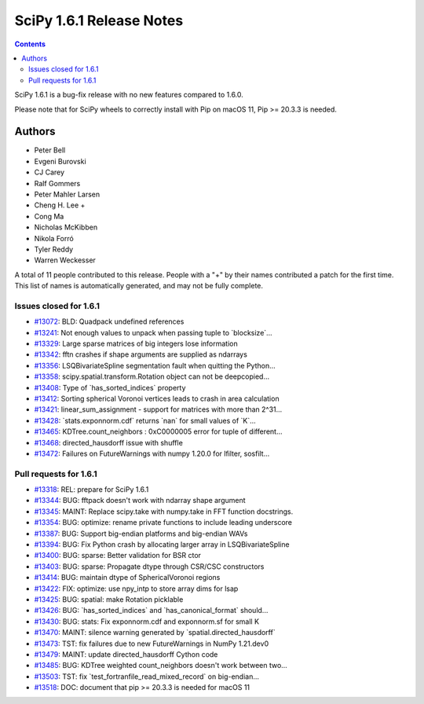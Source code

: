 ==========================
SciPy 1.6.1 Release Notes
==========================

.. contents::

SciPy 1.6.1 is a bug-fix release with no new features
compared to 1.6.0.

Please note that for SciPy wheels to correctly install with Pip on
macOS 11, Pip >= 20.3.3 is needed.


Authors
=======

* Peter Bell
* Evgeni Burovski
* CJ Carey
* Ralf Gommers
* Peter Mahler Larsen
* Cheng H. Lee +
* Cong Ma
* Nicholas McKibben
* Nikola Forró
* Tyler Reddy
* Warren Weckesser

A total of 11 people contributed to this release.
People with a "+" by their names contributed a patch for the first time.
This list of names is automatically generated, and may not be fully complete.

Issues closed for 1.6.1
-----------------------

* `#13072 <https://github.com/scipy/scipy/issues/13072>`__: BLD: Quadpack undefined references
* `#13241 <https://github.com/scipy/scipy/issues/13241>`__: Not enough values to unpack when passing tuple to \`blocksize\`...
* `#13329 <https://github.com/scipy/scipy/issues/13329>`__: Large sparse matrices of big integers lose information
* `#13342 <https://github.com/scipy/scipy/issues/13342>`__: fftn crashes if shape arguments are supplied as ndarrays
* `#13356 <https://github.com/scipy/scipy/issues/13356>`__: LSQBivariateSpline segmentation fault when quitting the Python...
* `#13358 <https://github.com/scipy/scipy/issues/13358>`__: scipy.spatial.transform.Rotation object can not be deepcopied...
* `#13408 <https://github.com/scipy/scipy/issues/13408>`__: Type of \`has_sorted_indices\` property
* `#13412 <https://github.com/scipy/scipy/issues/13412>`__: Sorting spherical Voronoi vertices leads to crash in area calculation
* `#13421 <https://github.com/scipy/scipy/issues/13421>`__: linear_sum_assignment - support for matrices with more than 2^31...
* `#13428 <https://github.com/scipy/scipy/issues/13428>`__: \`stats.exponnorm.cdf\` returns \`nan\` for small values of \`K\`...
* `#13465 <https://github.com/scipy/scipy/issues/13465>`__: KDTree.count_neighbors : 0xC0000005 error for tuple of different...
* `#13468 <https://github.com/scipy/scipy/issues/13468>`__: directed_hausdorff issue with shuffle
* `#13472 <https://github.com/scipy/scipy/issues/13472>`__: Failures on FutureWarnings with numpy 1.20.0 for lfilter, sosfilt...

Pull requests for 1.6.1
-----------------------

* `#13318 <https://github.com/scipy/scipy/pull/13318>`__: REL: prepare for SciPy 1.6.1
* `#13344 <https://github.com/scipy/scipy/pull/13344>`__: BUG: fftpack doesn't work with ndarray shape argument
* `#13345 <https://github.com/scipy/scipy/pull/13345>`__: MAINT: Replace scipy.take with numpy.take in FFT function docstrings.
* `#13354 <https://github.com/scipy/scipy/pull/13354>`__: BUG: optimize: rename private functions to include leading underscore
* `#13387 <https://github.com/scipy/scipy/pull/13387>`__: BUG: Support big-endian platforms and big-endian WAVs
* `#13394 <https://github.com/scipy/scipy/pull/13394>`__: BUG: Fix Python crash by allocating larger array in LSQBivariateSpline
* `#13400 <https://github.com/scipy/scipy/pull/13400>`__: BUG: sparse: Better validation for BSR ctor
* `#13403 <https://github.com/scipy/scipy/pull/13403>`__: BUG: sparse: Propagate dtype through CSR/CSC constructors
* `#13414 <https://github.com/scipy/scipy/pull/13414>`__: BUG: maintain dtype of SphericalVoronoi regions
* `#13422 <https://github.com/scipy/scipy/pull/13422>`__: FIX: optimize: use npy_intp to store array dims for lsap
* `#13425 <https://github.com/scipy/scipy/pull/13425>`__: BUG: spatial: make Rotation picklable
* `#13426 <https://github.com/scipy/scipy/pull/13426>`__: BUG: \`has_sorted_indices\` and \`has_canonical_format\` should...
* `#13430 <https://github.com/scipy/scipy/pull/13430>`__: BUG: stats: Fix exponnorm.cdf and exponnorm.sf for small K
* `#13470 <https://github.com/scipy/scipy/pull/13470>`__: MAINT: silence warning generated by \`spatial.directed_hausdorff\`
* `#13473 <https://github.com/scipy/scipy/pull/13473>`__: TST: fix failures due to new FutureWarnings in NumPy 1.21.dev0
* `#13479 <https://github.com/scipy/scipy/pull/13479>`__: MAINT: update directed_hausdorff Cython code
* `#13485 <https://github.com/scipy/scipy/pull/13485>`__: BUG: KDTree weighted count_neighbors doesn't work between two...
* `#13503 <https://github.com/scipy/scipy/pull/13503>`__: TST: fix \`test_fortranfile_read_mixed_record\` on big-endian...
* `#13518 <https://github.com/scipy/scipy/pull/13518>`__: DOC: document that pip >= 20.3.3 is needed for macOS 11
